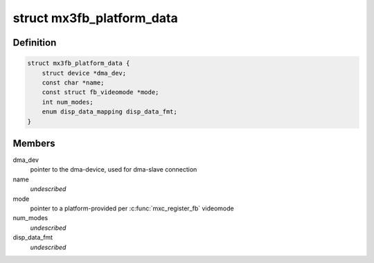 .. -*- coding: utf-8; mode: rst -*-
.. src-file: include/linux/platform_data/video-mx3fb.h

.. _`mx3fb_platform_data`:

struct mx3fb_platform_data
==========================

.. c:type:: struct mx3fb_platform_data

    mx3fb platform data

.. _`mx3fb_platform_data.definition`:

Definition
----------

.. code-block:: c

    struct mx3fb_platform_data {
        struct device *dma_dev;
        const char *name;
        const struct fb_videomode *mode;
        int num_modes;
        enum disp_data_mapping disp_data_fmt;
    }

.. _`mx3fb_platform_data.members`:

Members
-------

dma_dev
    pointer to the dma-device, used for dma-slave connection

name
    *undescribed*

mode
    pointer to a platform-provided per \ :c:func:`mxc_register_fb`\  videomode

num_modes
    *undescribed*

disp_data_fmt
    *undescribed*

.. This file was automatic generated / don't edit.

